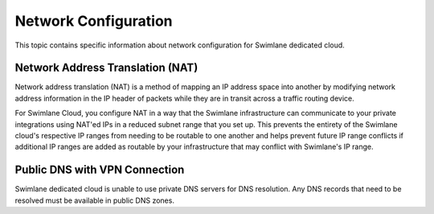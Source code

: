 Network Configuration
=====================

This topic contains specific information about network configuration for
Swimlane dedicated cloud.

Network Address Translation (NAT)
---------------------------------

Network address translation (NAT) is a method of mapping an IP address
space into another by modifying network address information in the IP
header of packets while they are in transit across a traffic routing
device.

For Swimlane Cloud, you configure NAT in a way that the Swimlane
infrastructure can communicate to your private integrations using NAT'ed
IPs in a reduced subnet range that you set up. This prevents the
entirety of the Swimlane cloud's respective IP ranges from needing to be
routable to one another and helps prevent future IP range conflicts if
additional IP ranges are added as routable by your infrastructure that
may conflict with Swimlane's IP range.

Public DNS with VPN Connection
------------------------------

Swimlane dedicated cloud is unable to use private DNS servers for DNS
resolution. Any DNS records that need to be resolved must be available
in public DNS zones.
